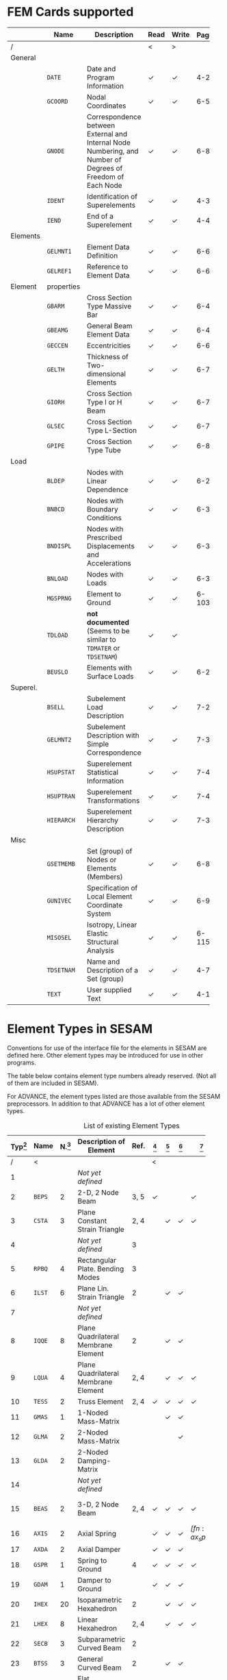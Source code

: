 # -*- mode: org -*-
#+OPTIONS: toc:nil

* FEM Cards supported

   #+ATTR_LATEX: :booktabs :environment tabu :align @{}l@{}p{5em}Xccl@{} :width \textwidth :float nil
   |          | *Name*     | *Description*                                                | *Read* | *Write* | *Page[fn:page]* |
   |----------+------------+--------------------------------------------------------------+--------+---------+-------|
   | /        |            |                                                              | <      | >       |       |
   |          |            | <60>                                                         |        |         |   <5> |
   | General  |            |                                                              |        |         |       |
   |          | =DATE=     | Date and Program Information                                 | \check | \check  |   4-2 |
   |          | =GCOORD=   | Nodal Coordinates                                            | \check | \check  |  6-56 |
   |          | =GNODE=    | Correspondence between External and Internal Node Numbering, and Number of Degrees of Freedom of Each Node | \check | \check  |  6-80 |
   |          | =IDENT=    | Identification of Superelements                              | \check | \check  |   4-3 |
   |          | =IEND=     | End of a Superelement                                        | \check | \check  |   4-4 |
   |----------+------------+--------------------------------------------------------------+--------+---------+-------|
   | Elements |            |                                                              |        |         |       |
   |          | =GELMNT1=  | Element Data Definition                                      | \check | \check  |  6-65 |
   |          | =GELREF1=  | Reference to Element Data                                    | \check | \check  |  6-66 |
   |----------+------------+--------------------------------------------------------------+--------+---------+-------|
   | Element  | properties |                                                              |        |         |       |
   |          | =GBARM=    | Cross Section Type Massive Bar                               | \check | \check  |  6-48 |
   |          | =GBEAMG=   | General Beam Element Data                                    | \check | \check  |  6-49 |
   |          | =GECCEN=   | Eccentricities                                               | \check | \check  |  6-61 |
   |          | =GELTH=    | Thickness of Two-dimensional Elements                        | \check | \check  |  6-70 |
   |          | =GIORH=    | Cross Section Type I or H Beam                               | \check | \check  |  6-71 |
   |          | =GLSEC=    | Cross Section Type L-Section                                 | \check | \check  |  6-76 |
   |          | =GPIPE=    | Cross Section Type Tube                                      | \check | \check  |  6-81 |
   |----------+------------+--------------------------------------------------------------+--------+---------+-------|
   | Load     |            |                                                              |        |         |       |
   |          | =BLDEP=    | Nodes with Linear Dependence                                 | \check | \check  |  6-27 |
   |          | =BNBCD=    | Nodes with Boundary Conditions                               | \check | \check  |  6-30 |
   |          | =BNDISPL=  | Nodes with Prescribed Displacements and Accelerations        | \check | \check  |  6-31 |
   |          | =BNLOAD=   | Nodes with Loads                                             | \check | \check  |  6-35 |
   |          | =MGSPRNG=  | Element to Ground                                            | \check | \check  | 6-103 |
   |          | =TDLOAD=   | *not documented* (Seems to be similar to =TDMATER= or =TDSETNAM=) | \check | \check  |       |
   |          | =BEUSLO=   | Elements with Surface Loads                                  | \check | \check  |  6-21 |
   |----------+------------+--------------------------------------------------------------+--------+---------+-------|
   | Superel. |            |                                                              |        |         |       |
   |          | =BSELL=    | Subelement Load Description                                  | \check | \check |  7-27 |
   |          | =GELMNT2=  | Subelement Description with Simple Correspondence            | \check | \check |  7-31 |
   |          | =HSUPSTAT= | Superelement Statistical Information                         | \check | \check |  7-40 |
   |          | =HSUPTRAN= | Superelement Transformations                                 | \check | \check |  7-41 |
   |          | =HIERARCH= | Superelement Hierarchy Description                           | \check | \check |  7-38 |
   |----------+------------+--------------------------------------------------------------+--------+---------+-------|
   | Misc     |            |                                                              |        |         |       |
   |          | =GSETMEMB= | Set (group) of Nodes or Elements (Members)                   | \check | \check  |  6-84 |
   |          | =GUNIVEC=  | Specification of Local Element Coordinate System             | \check | \check  |  6-92 |
   |          | =MISOSEL=  | Isotropy, Linear Elastic Structural Analysis                 | \check | \check  | 6-115 |
   |          | =TDSETNAM= | Name and Description of a Set (group)                        | \check | \check  |   4-7 |
   |          | =TEXT=     | User supplied Text                                           | \check | \check  |  4-10 |

[fn:page]
  References page in "Technical Report: Sesam Input Interface File,
  File Description", Document id: 89-7012, Revision Number 9 / 01
  November 1996

*

* Element Types in SESAM

Conventions for use of the interface file for the elements in SESAM
are defined here. Other element types may be introduced for use in
other programs.

The table below contains element type numbers already reserved. (Not
all of them are included in SESAM).

For ADVANCE, the element types listed are those available from the
SESAM preprocessors. In addition to that ADVANCE has a lot of other
element types.


#+CAPTION: List of existing Element Types
#+NAME:    tab:sesam-elements
#+ATTR_LATEX: :booktabs :environment longtabu :align @{}r|lcXc|cccccp{4em}@{} :width \textwidth
   | *Typ[fn:typ]* | *Name* | *N.[fn:num]* | *Description of Element*                                 | *Ref.* | *[fn:preframe]* | *[fn:prefem]* | *[fn:sestra]* | *[fn:advan]* | *[fn:poseidon]* | *Other[fn:other]*  |
   |-----+--------+----+----------------------------------------------------------+------+-------+-------+-------+-------+-------+--------------------|
   |   / | <      |    |                                                          |      | <     |       |       |       |       |                    |
   | <3> |        | <2> |                                                          |  <4> | <5>   | <5>   | <5>   | <5>   | <5>   |                    |
   |   1 |        |    | /Not/ /yet/ /defined/                                    |      |       |       |       |       |       |                    |
   |   2 | =BEPS= |  2 | 2-D, 2 Node Beam                                         | 3, 5 | \check |       |       | \check |       |                    |
   |   3 | =CSTA= |  3 | Plane Constant Strain Triangle                           | 2, 4 |       | \check | \check | \check |       |                    |
   |   4 |        |    | /Not/ /yet/ /defined/                                    |    3 |       |       |       |       |       |                    |
   |   5 | =RPBQ= |  4 | Rectangular Plate. Bending Modes                         |    3 |       |       |       |       |       |                    |
   |   6 | =ILST= |  6 | Plane Lin. Strain Triangle                               |    2 |       | \check | \check |       |       |                    |
   |   7 |        |    | /Not/ /yet/ /defined/                                    |      |       |       |       |       |       |                    |
   |   8 | =IQQE= |  8 | Plane Quadrilateral Membrane Element                     |    2 |       | \check | \check |       |       |                    |
   |   9 | =LQUA= |  4 | Plane Quadrilateral Membrane Element                     | 2, 4 |       | \check | \check | \check |       |                    |
   |  10 | =TESS= |  2 | Truss Element                                            | 2, 4 | \check | \check | \check | \check | \sad  |                    |
   |  11 | =GMAS= |  1 | 1-Noded Mass-Matrix                                      |      |       | \check | \check |       | \sad  |                    |
   |  12 | =GLMA= |  2 | 2-Noded Mass-Matrix                                      |      |       |       | \check |       |       |                    |
   |  13 | =GLDA= |  2 | 2-Noded Damping-Matrix                                   |      |       |       |       |       |       |                    |
   |  14 |        |    | /Not/ /yet/ /defined/                                    |      |       |       |       |       |       |                    |
   |  15 | =BEAS= |  2 | 3-D, 2 Node Beam                                         | 2, 4 | \check | \check | \check | \check | \sad  | FR, LA, PL, PR, WA |
   |-----+--------+----+----------------------------------------------------------+------+-------+-------+-------+-------+-------+--------------------|
   |  16 | =AXIS= |  2 | Axial Spring                                             |      | \check | \check | \check | \check[fn:ax_spri] | \sad  | FR                 |
   |  17 | =AXDA= |  2 | Axial Damper                                             |      | \check | \check | \check |       | \sad  |                    |
   |  18 | =GSPR= |  1 | Spring to Ground                                         |    4 | \check | \check | \check | \check | \sad  | FR                 |
   |  19 | =GDAM= |  1 | Damper to Ground                                         |      | \check | \check | \check |       | \sad  |                    |
   |  20 | =IHEX= | 20 | Isoparametric Hexahedron                                 |    2 |       | \check | \check | \check |       | FR                 |
   |-----+--------+----+----------------------------------------------------------+------+-------+-------+-------+-------+-------+--------------------|
   |  21 | =LHEX= |  8 | Linear Hexahedron                                        | 2, 4 |       | \check | \check | \check |       | FR                 |
   |  22 | =SECB= |  3 | Subparametric Curved Beam                                |    2 |       |       |       |       |       |                    |
   |  23 | =BTSS= |  3 | General Curved Beam                                      |    2 |       | \check | \check |       |       | PL, PR             |
   |  24 | =FQUS= |  4 | Flat Quadrilateral Thin Shell                            |    4 |       | \check | \check |       | \sad  | PL, PR             |
   |  24 | =FFQ=  |  4 | Free Formulation Quadrilateral Shell                     |    5 |       |       |       | \check |       |                    |
   |  25 | =FTRS= |  3 | Flat Triangular Thin Shell                               |    4 |       | \check | \check |       | \sad  | PL                 |
   |  25 | =FFTR= |  3 | Free Formulation Triangular Shell                        |    5 |       |       |       | \check |       |                    |
   |  26 | =SCTS= |  6 | Subparametric Curved Triangular Thick Shell              |    2 |       | \check | \check |       |       | PL                 |
   |  27 | =MCTS= |  6 | Subparametric Curved Triangular Thick Sandwich Element   | 2[fn:th_shell] |       | \check | \check |       |       |                    |
   |  28 | =SCQS= |  8 | Subparametric Curved Quadrilateral Thick Shell           |    2 |       | \check | \check |       |       | PL, PR             |
   |-----+--------+----+----------------------------------------------------------+------+-------+-------+-------+-------+-------+--------------------|
   |  29 | =MCQS= |  8 | Subparam. Curved Quadr. Thick Sandwich Elem.             | 2[fn:th_shell] |       | \check | \check |       |       |                    |
   |  30 | =IPRI= | 15 | Isoparametric Triangular Prism                           |    2 |       | \check | \check | \check |       |                    |
   |  31 | =ITET= | 10 | Isoparametric Tetrahedron                                |    2 |       |       | \check |       |       |                    |
   |  32 | =TPRI= |  6 | Triangular Prism                                         | 2, 4 |       | \check | \check | \check |       |                    |
   |  33 | =TETR= |  4 | Tetrahedron                                              |    2 |       |       | \check |       |       |                    |
   |  34 | =LCTS= |  6 | Subparam. Layered Curved Triangular Thick Shell          | 2[fn:th_shell] |       | \check | \check |       |       |                    |
   |  35 | =LCQS= |  8 | Subparam. Layered Curved Quadrilat. Thick Shell          | 2[fn:th_shell] |       | \check | \check |       |       |                    |
   |-----+--------+----+----------------------------------------------------------+------+-------+-------+-------+-------+-------+--------------------|
   |  36 | =TRS1= | 18 | 2nd Order Hexahed. Transition Elem., Solid / Shell       |    6 |       |       | \check |       |       | PR                 |
   |  37 | =TRS2= | 15 | 2nd Order Hexahed. Transition Elem., Solid / Shell       |    6 |       |       | \check |       |       | PR                 |
   |  38 | =TRS3= | 12 | 2nd Order Hexahed. Transition Elem., Solid / Shell       |    6 |       |       | \check |       |       | PR                 |
   |-----+--------+----+----------------------------------------------------------+------+-------+-------+-------+-------+-------+--------------------|
   |  39 |        |    | /Not/ /yet/ /defined/                                    |      |       |       |       |       |       |                    |
   |  40 | =GLSH= |  2 | General Spring / Shim Element                            | [fn:2n_spring] | \check |       | \check |       | \sad  |                    |
   |  41 | =AXCS= |  3 | Axisymmetric Constant Strain Triangle                    | 7, 5 |       | \check | \check | \check |       |                    |
   |  42 | =AXLQ= |  4 | Axisymmetric Quadrilateral                               | 7, 5 |       | \check | \check | \check |       |                    |
   |  43 | =AXLS= |  6 | Axisymmetric Linear Strain Triangle                      |    7 |       | \check | \check |       |       |                    |
   |  44 | =AXQQ= |  8 | Axisymmetric Linear Strain Quadrilateral                 |    7 |       | \check | \check |       |       |                    |
   |  45 | =PILS= |  1 | Pile / Soil                                              |    4 | \check |       |       | \check |       |                    |
   |  46 | =PCAB= |  2 | Plane Cable-Bar Element                                  |    4 | \check |       |       | \check |       |                    |
   |  47 | =PSPR= |  1 | Plane Spring Element                                     |    4 | \check |       |       | \check |       |                    |
   |  48 |        |  4 | 4-node Contact Element with triangular Shape             |    4 |       |       |       | \check |       |                    |
   |  49 |        |  2 | 2-Noded Link Element                                     |    4 |       |       |       | \check |       |                    |
   |  50 |        |    | /Not/ /yet/ /defined/                                    |      |       |       |       |       |       |                    |
   |  51 | =CTCP= |  2 | 2-Noded Contact Element                                  |      |       |       |       |       |       |                    |
   |  52 | =CTCL= |  4 | 4-Noded Contact Element                                  |      |       |       |       |       |       |                    |
   |  53 | =CTAL= |  4 | 4-Noded Axisymmetric Contact Element                     |      |       |       |       |       |       |                    |
   |  54 | =CTCC= |  6 | 6-Noded Contact Element                                  |      |       |       |       |       |       |                    |
   |  55 | =CTAQ= |  6 | 6-Noded (3+3) Axisymmetric Contact Element               |      |       | \check |       |       |       |                    |
   |  56 | =CTLQ= |  8 | 8-Noded (4+4) Contact Element                            | 8, 9 |       |       |       |       |       | PR                 |
   |  57 | =CTCQ= | 16 | 16-Noded (8+8) Contact Element                           | 8, 9 |       | \check |       |       |       | PR                 |
   |  58 | =CTMQ= | 18 | 18-Noded (9+9) Contact Element                           | 8, 9 |       |       |       |       |       | PR                 |
   |  59 |        |    | /Not/ /yet/ /defined/                                    |      |       |       |       |       |       |                    |
   |  60 |        |    | /Not/ /yet/ /defined/                                    |      |       |       |       |       |       |                    |
   |  61 | =HCQS= |  9 | 9-Noded Shell Element                                    |      |       | \check |       |       |       | PR                 |
   |  62 |        |    | /Not/ /yet/ /defined/                                    |      |       |       |       |       |       |                    |
   |  63 |        |    | /Not/ /yet/ /defined/                                    |      |       |       |       |       |       |                    |
   |  64 |        |    | /Not/ /yet/ /defined/                                    |      |       |       |       |       |       |                    |
   |  65 |        |    | /Not/ /yet/ /defined/                                    |      |       |       |       |       |       |                    |
   |  66 | =SLQS= |  8 | Semiloof Quadrilateral Curved Thin Shell (32 d.o.fs)     |      |       |       |       |       |       |                    |
   |  67 | =SLTS= |  6 | Semiloof Triangular Curved Thin Shell (24 d.o.fs)        |      |       |       |       |       |       |                    |
   |  68 | =SLCB= |  3 | Semiloof Curved Beam (11 d.o.fs)                         |      |       |       |       |       |       |                    |
   |  69 |        |    | /Not/ /yet/ /defined/                                    |      |       |       |       |       |       |                    |
   |  70 | =MATR= | /n/ | General Matrix Element with arbitrary no. of nodes (/n/) |      |       |       |       | \check |       | SP                 |
   | \dots |        |    |                                                          |      |       |       |       |       |       |                    |
   | 100 | =GHEX= | 21 | General Hexahedron                                       |      |       |       | \check |       |       |                    |
   | \dots |        |    |                                                          |      |       |       |       |       |       |                    |
   | 163 | =GHEX= | 27 | General Hexahedron                                       |      |       |       | \check |       |       |                    |

[fn:typ] =ELTYP=

[fn:num] Number of nodes

[fn:preframe] Indcluded in program =PREFRAME=

[fn:prefem] Included in program =PREFEM=

[fn:sestra] Included in program =SESTRA=

[fn:advan]  Included in program =ADVANCE=

[fn:poseidon] Included in program =Poseidon=

[fn:other] *FR* = FRAMEWORK, *LA* = LAUNCH, *PL* = PLATEWORK, *PR* =
PRETUBE, *SP* = SPLICE, *WD* = WADAM, *WJ* = WAJAC

[fn:th_shell] The element subroutines are the same as for the
subparametric curved thick shells (=SCQS= and =SCTS=).

[fn:ax_spri] Temporarily =ADVANCE= interprets Axisl Spring as link
element, ignoring the material reference. The 6 matrix numbers are
given in direct input to =ADVANCE=.

[fn:2n_spring] As General Spring it is just a 2-noded spring (12x12
matrix) which may be in a local coordinate system. As a shim element
the preprocessor(s) will only insert stiffness in the local x- and
y-direction. In the analysis program(s), shim members and general
springs are treated exactly in the same manner.

